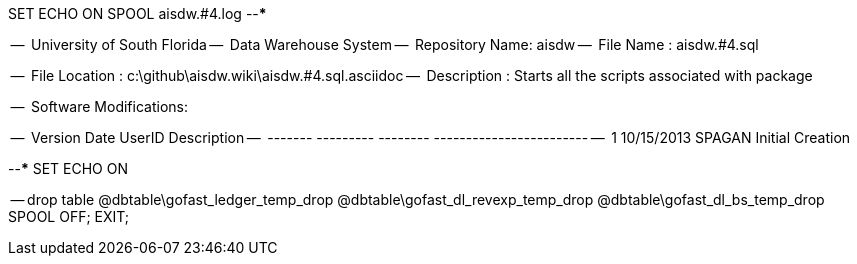 SET ECHO ON
SPOOL aisdw.#4.log
--*****************************************************************
--
--      University of South Florida
--      Data Warehouse System
--      Repository Name: aisdw
--      File Name   : aisdw.#4.sql

--      File Location : c:\github\aisdw.wiki\aisdw.#4.sql.asciidoc
--      Description : Starts all the scripts associated with package
--
--      Software Modifications:
--     
--     Version     Date        UserID         Description
--     -------   ---------    --------        ------------------------
--        1      10/15/2013    SPAGAN         Initial Creation
--
--*****************************************************************
SET ECHO ON

-- drop table
@dbtable\gofast_ledger_temp_drop
@dbtable\gofast_dl_revexp_temp_drop
@dbtable\gofast_dl_bs_temp_drop
SPOOL OFF;
EXIT;

